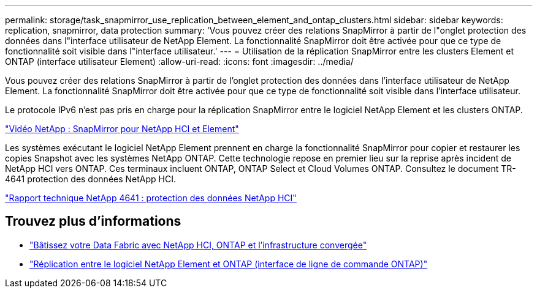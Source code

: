 ---
permalink: storage/task_snapmirror_use_replication_between_element_and_ontap_clusters.html 
sidebar: sidebar 
keywords: replication, snapmirror, data protection 
summary: 'Vous pouvez créer des relations SnapMirror à partir de l"onglet protection des données dans l"interface utilisateur de NetApp Element. La fonctionnalité SnapMirror doit être activée pour que ce type de fonctionnalité soit visible dans l"interface utilisateur.' 
---
= Utilisation de la réplication SnapMirror entre les clusters Element et ONTAP (interface utilisateur Element)
:allow-uri-read: 
:icons: font
:imagesdir: ../media/


[role="lead"]
Vous pouvez créer des relations SnapMirror à partir de l'onglet protection des données dans l'interface utilisateur de NetApp Element. La fonctionnalité SnapMirror doit être activée pour que ce type de fonctionnalité soit visible dans l'interface utilisateur.

Le protocole IPv6 n'est pas pris en charge pour la réplication SnapMirror entre le logiciel NetApp Element et les clusters ONTAP.

https://www.youtube.com/embed/kerGI1ZtnZQ?rel=0["Vidéo NetApp : SnapMirror pour NetApp HCI et Element"^]

Les systèmes exécutant le logiciel NetApp Element prennent en charge la fonctionnalité SnapMirror pour copier et restaurer les copies Snapshot avec les systèmes NetApp ONTAP. Cette technologie repose en premier lieu sur la reprise après incident de NetApp HCI vers ONTAP. Ces terminaux incluent ONTAP, ONTAP Select et Cloud Volumes ONTAP. Consultez le document TR-4641 protection des données NetApp HCI.

https://www.netapp.com/pdf.html?item=/media/17048-tr4641pdf.pdf["Rapport technique NetApp 4641 : protection des données NetApp HCI"^]



== Trouvez plus d'informations

* https://www.netapp.com/pdf.html?item=/media/16991-tr4748pdf.pdf["Bâtissez votre Data Fabric avec NetApp HCI, ONTAP et l'infrastructure convergée"^]
* link:element-replication-index.html["Réplication entre le logiciel NetApp Element et ONTAP (interface de ligne de commande ONTAP)"]

